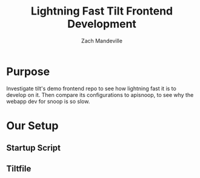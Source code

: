 #+TITLE: Lightning Fast Tilt Frontend Development
#+AUTHOR: Zach Mandeville

* Purpose
Investigate tilt's demo frontend repo to see how lightning fast it is to develop on it.  Then compare its configurations to apisnoop, to see why the webapp dev for snoop is so slow.
* Our Setup
** Startup Script
** Tiltfile
